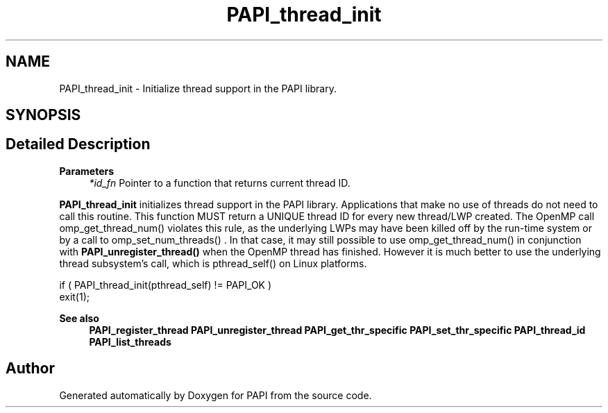 .TH "PAPI_thread_init" 3 "Fri Oct 28 2022" "Version 6.0.0.1" "PAPI" \" -*- nroff -*-
.ad l
.nh
.SH NAME
PAPI_thread_init \- Initialize thread support in the PAPI library\&.  

.SH SYNOPSIS
.br
.PP
.SH "Detailed Description"
.PP 

.PP
\fBParameters\fP
.RS 4
\fI*id_fn\fP Pointer to a function that returns current thread ID\&.
.RE
.PP
\fBPAPI_thread_init\fP initializes thread support in the PAPI library\&. Applications that make no use of threads do not need to call this routine\&. This function MUST return a UNIQUE thread ID for every new thread/LWP created\&. The OpenMP call omp_get_thread_num() violates this rule, as the underlying LWPs may have been killed off by the run-time system or by a call to omp_set_num_threads() \&. In that case, it may still possible to use omp_get_thread_num() in conjunction with \fBPAPI_unregister_thread()\fP when the OpenMP thread has finished\&. However it is much better to use the underlying thread subsystem's call, which is pthread_self() on Linux platforms\&.
.PP
.PP
.nf
if ( PAPI_thread_init(pthread_self) != PAPI_OK )
    exit(1);
.fi
.PP
.PP
\fBSee also\fP
.RS 4
\fBPAPI_register_thread\fP \fBPAPI_unregister_thread\fP \fBPAPI_get_thr_specific\fP \fBPAPI_set_thr_specific\fP \fBPAPI_thread_id\fP \fBPAPI_list_threads\fP 
.RE
.PP


.SH "Author"
.PP 
Generated automatically by Doxygen for PAPI from the source code\&.
